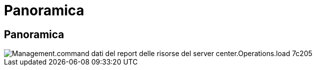 = Panoramica
:allow-uri-read: 




== Panoramica

image::Management.command_center.operations.load_server_resource_report_data-7c205.png[Management.command dati del report delle risorse del server center.Operations.load 7c205]
